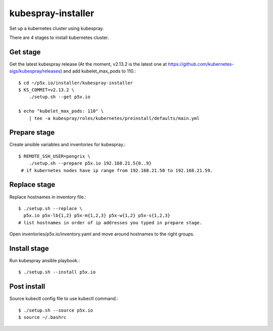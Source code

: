 kubespray-installer
====================

Set up a kubernetes cluster using kubespray.

There are 4 stages to install kubernetes cluster.

Get stage
----------

Get the latest kubespray release
(At the moment, v2.13.2 is the latest one at 
https://github.com/kubernetes-sigs/kubespray/releases) and 
add kubelet_max_pods to 110.::

    $ cd ~/p5x.io/installer/kubespray-installer
    $ KS_COMMIT=v2.13.2 \
        ./setup.sh --get p5x.io

    $ echo "kubelet_max_pods: 110" \
        | tee -a kubespray/roles/kubernetes/preinstall/defaults/main.yml

Prepare stage
--------------

Create ansible variables and inventories for kubespray.::

    $ REMOTE_SSH_USER=pengrix \
        ./setup.sh --prepare p5x.io 192.168.21.5{0..9}
     # if kubernetes nodes have ip range from 192.168.21.50 to 192.168.21.59.

Replace stage
---------------

Replace hostnames in inventory file.::

    $ ./setup.sh --replace \
      p5x.io p5x-lb{1,2} p5x-m{1,2,3} p5x-w{1,2} p5x-s{1,2,3}
    # list hostnames in order of ip addresses you typed in prepare stage.

Open inventories/p5x.io/inventory.yaml and move around hostnames to the right
groups.


Install stage
-----------------

Run kubespray ansible playbook.::

    $ ./setup.sh --install p5x.io

Post install
-------------

Source kubectl config file to use kubectl command.::

    $ ./setup.sh --source p5x.io
    $ source ~/.bashrc


